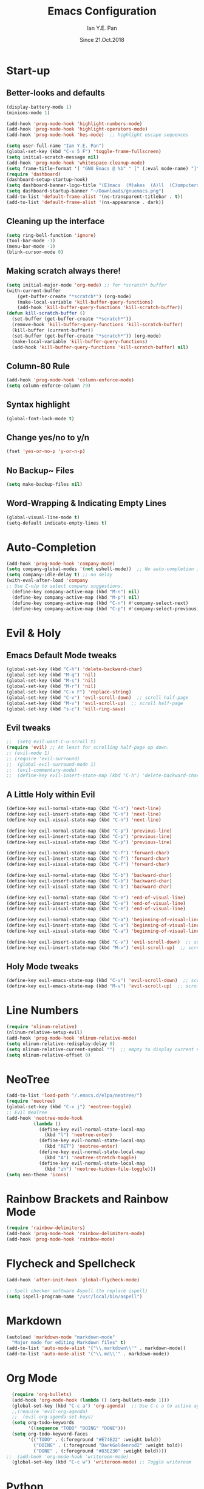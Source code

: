 #+Title: Emacs Configuration
#+Author: Ian Y.E. Pan
#+Date: Since 21.Oct.2018
* Start-up
** Better-looks and defaults
#+BEGIN_SRC emacs-lisp
  (display-battery-mode 1)
  (minions-mode 1)
  
  (add-hook 'prog-mode-hook 'highlight-numbers-mode)
  (add-hook 'prog-mode-hook 'highlight-operators-mode)
  (add-hook 'prog-mode-hook 'hes-mode)  ;; highlight escape sequences

  (setq user-full-name "Ian Y.E. Pan")
  (global-set-key (kbd "C-x 5 F") 'toggle-frame-fullscreen)
  (setq initial-scratch-message nil)
  (add-hook 'prog-mode-hook 'whitespace-cleanup-mode)
  (setq frame-title-format '( "GNU Emacs @ %b" " [" (:eval mode-name) "]"))
  (require 'dashboard)
  (dashboard-setup-startup-hook)
  (setq dashboard-banner-logo-title "(E)macs  (M)akes  (A)ll  (C)omputers  (S)uper")
  (setq dashboard-startup-banner "~/Downloads/gnuemacs.png")
  (add-to-list 'default-frame-alist '(ns-transparent-titlebar . t))
  (add-to-list 'default-frame-alist '(ns-appearance . dark))
#+END_SRC
** Cleaning up the interface
#+BEGIN_SRC emacs-lisp
  (setq ring-bell-function 'ignore)
  (tool-bar-mode -1)
  (menu-bar-mode -1)
  (blink-cursor-mode 0)
#+END_SRC

** Making *scratch* always there!
#+BEGIN_SRC emacs-lisp
  (setq initial-major-mode 'org-mode) ;; for *scratch* buffer
  (with-current-buffer
      (get-buffer-create "*scratch*") (org-mode)
      (make-local-variable 'kill-buffer-query-functions)
      (add-hook 'kill-buffer-query-functions 'kill-scratch-buffer))
  (defun kill-scratch-buffer ()
    (set-buffer (get-buffer-create "*scratch*"))
    (remove-hook 'kill-buffer-query-functions 'kill-scratch-buffer)
    (kill-buffer (current-buffer))
    (set-buffer (get-buffer-create "*scratch*")) (org-mode)
    (make-local-variable 'kill-buffer-query-functions)
    (add-hook 'kill-buffer-query-functions 'kill-scratch-buffer) nil)
#+END_SRC
** Column-80 Rule
#+BEGIN_SRC emacs-lisp
(add-hook 'prog-mode-hook 'column-enforce-mode)
(setq column-enforce-column 79)
#+END_SRC
** Syntax highlight
#+BEGIN_SRC emacs-lisp
  (global-font-lock-mode t)
#+END_SRC
** Change yes/no to y/n
#+BEGIN_SRC emacs-lisp
  (fset 'yes-or-no-p 'y-or-n-p)
#+END_SRC
** No Backup~ Files
#+BEGIN_SRC emacs-lisp
  (setq make-backup-files nil)
#+END_SRC
** Word-Wrapping & Indicating Empty Lines
#+BEGIN_SRC emacs-lisp
  (global-visual-line-mode t)
  (setq-default indicate-empty-lines t)
#+END_SRC
* Auto-Completion
#+BEGIN_SRC emacs-lisp
  (add-hook 'prog-mode-hook 'company-mode)
  (setq company-global-modes '(not eshell-mode))  ;; No auto-completion in eshell
  (setq company-idle-delay t) ;; no delay
  (with-eval-after-load 'company
  ;; Use C-n/p to select company suggestions.
    (define-key company-active-map (kbd "M-n") nil)
    (define-key company-active-map (kbd "M-p") nil)
    (define-key company-active-map (kbd "C-n") #'company-select-next)
    (define-key company-active-map (kbd "C-p") #'company-select-previous))
#+END_SRC
* Evil & Holy
** Emacs Default Mode tweaks
#+BEGIN_SRC emacs-lisp
  (global-set-key (kbd "C-h") 'delete-backward-char)
  (global-set-key (kbd "M-q") 'nil)
  (global-set-key (kbd "M-s") 'nil)
  (global-set-key (kbd "M-r") 'nil)
  (global-set-key (kbd "C-x F") 'replace-string)
  (global-set-key (kbd "C-v") 'evil-scroll-down)  ;; scroll half-page
  (global-set-key (kbd "M-v") 'evil-scroll-up)  ;; scroll half-page
  (global-set-key (kbd "s-c") 'kill-ring-save)
    #+END_SRC
** Evil tweaks
#+BEGIN_SRC emacs-lisp
  ;;  (setq evil-want-C-u-scroll t)
  (require 'evil) ;; At least for scrolling half-page up down.
  ;; (evil-mode 1)
  ;; (require 'evil-surround)
  ;;  (global-evil-surround-mode 1)
  ;;  (evil-commentary-mode)
  ;;  (define-key evil-insert-state-map (kbd "C-h") 'delete-backward-char)
#+END_SRC
** A Little Holy within Evil
#+BEGIN_SRC emacs-lisp
  (define-key evil-normal-state-map (kbd "C-n") 'next-line)
  (define-key evil-insert-state-map (kbd "C-n") 'next-line)
  (define-key evil-visual-state-map (kbd "C-n") 'next-line)

  (define-key evil-normal-state-map (kbd "C-p") 'previous-line)
  (define-key evil-insert-state-map (kbd "C-p") 'previous-line)
  (define-key evil-visual-state-map (kbd "C-p") 'previous-line)

  (define-key evil-normal-state-map (kbd "C-f") 'forward-char)
  (define-key evil-insert-state-map (kbd "C-f") 'forward-char)
  (define-key evil-visual-state-map (kbd "C-f") 'forward-char)

  (define-key evil-normal-state-map (kbd "C-b") 'backward-char)
  (define-key evil-insert-state-map (kbd "C-b") 'backward-char)
  (define-key evil-visual-state-map (kbd "C-b") 'backward-char)

  (define-key evil-normal-state-map (kbd "C-e") 'end-of-visual-line)
  (define-key evil-insert-state-map (kbd "C-e") 'end-of-visual-line)
  (define-key evil-visual-state-map (kbd "C-e") 'end-of-visual-line)

  (define-key evil-normal-state-map (kbd "C-a") 'beginning-of-visual-line)
  (define-key evil-insert-state-map (kbd "C-a") 'beginning-of-visual-line)
  (define-key evil-visual-state-map (kbd "C-a") 'beginning-of-visual-line)

  (define-key evil-insert-state-map (kbd "C-v") 'evil-scroll-down)  ;; scroll half-page
  (define-key evil-insert-state-map (kbd "M-v") 'evil-scroll-up)  ;; scroll half-page
 #+END_SRC

** Holy Mode tweaks
#+BEGIN_SRC emacs-lisp
  (define-key evil-emacs-state-map (kbd "C-v") 'evil-scroll-down)  ;; scroll half-page
  (define-key evil-emacs-state-map (kbd "M-v") 'evil-scroll-up)  ;; scroll half-page
#+END_SRC
* Line Numbers
#+BEGIN_SRC emacs-lisp
  (require 'nlinum-relative)
  (nlinum-relative-setup-evil)
  (add-hook 'prog-mode-hook 'nlinum-relative-mode)
  (setq nlinum-relative-redisplay-delay 0)
  (setq nlinum-relative-current-symbol "")  ;; empty to display current number
  (setq nlinum-relative-offset 0)
#+END_SRC
* NeoTree
#+BEGIN_SRC emacs-lisp
  (add-to-list 'load-path "/.emacs.d/elpa/neotree/")
  (require 'neotree)
  (global-set-key (kbd "C-x j") 'neotree-toggle)
  ;; Evil NeoTree
  (add-hook 'neotree-mode-hook
            (lambda ()
              (define-key evil-normal-state-local-map
                (kbd "l") 'neotree-enter)
              (define-key evil-normal-state-local-map
                (kbd "RET") 'neotree-enter)
              (define-key evil-normal-state-local-map
                (kbd "A") 'neotree-stretch-toggle)
              (define-key evil-normal-state-local-map
                (kbd "zh") 'neotree-hidden-file-toggle)))
  (setq neo-theme 'icons)
#+END_SRC
* Rainbow Brackets and Rainbow Mode
#+BEGIN_SRC emacs-lisp
  (require 'rainbow-delimiters)
  (add-hook 'prog-mode-hook 'rainbow-delimiters-mode)
  (add-hook 'prog-mode-hook 'rainbow-mode)
#+END_SRC
* Flycheck and Spellcheck
#+BEGIN_SRC emacs-lisp
  (add-hook 'after-init-hook 'global-flycheck-mode)

  ;; Spell checker software Aspell (to replace ispell)
  (setq ispell-program-name "/usr/local/bin/aspell")
#+END_SRC
* Markdown
#+BEGIN_SRC emacs-lisp
  (autoload 'markdown-mode "markdown-mode"
    "Major mode for editing Markdown files" t)
  (add-to-list 'auto-mode-alist '("\\.markdown\\'" . markdown-mode))
  (add-to-list 'auto-mode-alist '("\\.md\\'" . markdown-mode))
#+END_SRC

* Org Mode
#+BEGIN_SRC emacs-lisp
  (require 'org-bullets)
  (add-hook 'org-mode-hook (lambda () (org-bullets-mode 1)))
  (global-set-key (kbd "C-c a") 'org-agenda)  ;; Use C-c a to active agenda
  ;;(require 'evil-org-agenda)
  ;;  (evil-org-agenda-set-keys)
  (setq org-todo-keywords
        '((sequence "TODO" "DOING" "DONE")))
  (setq org-todo-keyword-faces
        '(("TODO" . (:foreground "#E74E22" :weight bold))
          ("DOING" . (:foreground "DarkGoldenrod2" :weight bold))
          ("DONE" . (:foreground "#83E230" :weight bold))))
;;  (add-hook 'org-mode-hook 'writeroom-mode)
  (global-set-key (kbd "C-c w") 'writeroom-mode) ;; Toggle writeroom
#+END_SRC
* Python
#+BEGIN_SRC emacs-lisp
  (elpy-enable)
  (setq elpy-rpc-python-command "/usr/local/bin/python3")
  (setq python-shell-interpreter "/usr/local/bin/python3")
  (add-hook 'elpy-mode-hook (lambda () (highlight-indentation-mode -1)))
  (defun my/python-mode-hook ()
    (add-to-list 'company-backends 'company-jedi))  ;; company-jedi
  (add-hook 'python-mode-hook 'my/python-mode-hook)
#+END_SRC
* Yasnippets
#+BEGIN_SRC emacs-lisp
  (yas-global-mode 1)
#+END_SRC
* Smooth Scrolling
#+BEGIN_SRC emacs-lisp
  (require 'smooth-scrolling)
  (smooth-scrolling-mode 1)
  (setq scroll-margin 2
        smooth-scroll-margin 2
        scroll-conservatively 0
        scroll-up-aggressively 0.01
        scroll-down-aggressively 0.01)
  (setq-default scroll-up-aggressively 0.01
                scroll-down-aggressively 0.01)
#+END_SRC
* Which-Key
#+BEGIN_SRC emacs-lisp
  (require 'which-key)
  (which-key-mode t)
#+END_SRC
* Indentation
#+BEGIN_SRC emacs-lisp
  (setq-default tab-width 2)
  (setq evil-shift-width 2)  ;; Using < and > to shift.
  (defvaralias 'c-basic-offset 'tab-width)
  ;; (defvaralias 'cperl-indent-level 'tab-width)
  (setq-default indent-tabs-mode nil) ;; Always use spaces
  (setq js-indent-level 2)
  (setq c-default-style '((java-mode . "java") (other . "gnu")))
  (defun newline-and-push-brace () "`newline-and-indent', but bracket aware."
         (interactive)
         (insert "\n")
         (when (looking-at "}")
           (insert "\n")
           (indent-according-to-mode)
           (forward-line -1))
         (indent-according-to-mode)

         (when (looking-at ")")
           (insert "\n")
           (indent-according-to-mode)
           (forward-line -1))
         (indent-according-to-mode)

         (when (looking-at "]")
           (insert "\n")
           (indent-according-to-mode)
           (forward-line -1))
         (indent-according-to-mode))
  (global-set-key (kbd "RET") 'newline-and-push-brace)
  (require 'auto-indent-mode)
#+END_SRC
* Vimrc Mode
#+BEGIN_SRC emacs-lisp
  (require 'vimrc-mode)
  (add-to-list 'auto-mode-alist '("\\.vim\\(rc\\)?\\'" . vimrc-mode))
#+END_SRC
* Smart Parentheses
#+BEGIN_SRC emacs-lisp
  (smartparens-global-mode 1)
  ;; (add-hook 'smartparens-enabled-hook #'evil-smartparens-mode)
  (setq show-paren-delay 0)
  (show-paren-mode 1)
#+END_SRC
* LaTeX
#+BEGIN_SRC emacs-lisp
  ;; In order for 'pdflatex' to work. Also had to export PATH from .zshrc
  (setenv "PATH" (concat "/usr/texbin:/Library/TeX/texbin:" (getenv "PATH")))
  (setq exec-path (append '("/usr/texbin" "/Library/TeX/texbin") exec-path))

  ;; Colourful Org LaTeX Code Blocks
  (require 'ox-latex)
  (add-to-list 'org-latex-packages-alist '("" "minted"))
  (setq org-latex-listings 'minted)
  (setq org-latex-pdf-process
        '("pdflatex -shell-escape -interaction nonstopmode -output-directory %o %f"))
  (setq org-latex-minted-options '(("linenos=true")))
#+END_SRC
* Avy-easymotion
#+BEGIN_SRC emacs-lisp
  (define-key evil-normal-state-map (kbd "f") nil)
  (define-key evil-normal-state-map (kbd "f") 'avy-goto-word-1)
  (global-set-key (kbd "C-;") 'avy-goto-word-1)
  (setq avy-keys '(?a ?s ?d ?f ?g ?h ?n ?w ?e ?r ?y ?u ?o ?t ?v ?i ?j ?k ?l))
#+END_SRC
* Ido
#+BEGIN_SRC emacs-lisp
  (setq ido-enable-flex-matching t)
  (setq ido-everywhere t)
  (require 'ido-vertical-mode)
  (ido-mode 1)
  (ido-vertical-mode 1)
  (setq ido-vertical-define-keys 'C-n-and-C-p-only)
  (require 'flx-ido)
  (flx-ido-mode 1)
  (setq ido-enable-flex-matching t)
#+END_SRC
* Smex
#+BEGIN_SRC emacs-lisp
  (require 'smex)
  (global-set-key (kbd "M-x") 'smex)
#+END_SRC
* Eshell
#+BEGIN_SRC emacs-lisp
;;  (global-set-key (kbd "<M-return>") 'eshell)
  (require 'esh-autosuggest)  ;; Fish-like autosuggestion
  (add-hook 'eshell-mode-hook #'esh-autosuggest-mode)
  (eshell-git-prompt-use-theme 'powerline)

  ;; The 'clear' command
  (defun eshell/clear ()
    "Clear the eshell buffer to the top."
    (interactive)
    (let ((inhibit-read-only t))
      (erase-buffer)))
  (global-set-key (kbd "C-8") 'eshell-previous-input)
  (global-set-key (kbd "C-9") 'eshell-next-input)

  ;; To let eshell use brew-installed commands
  (setenv "PATH" (concat "/usr/local/bin/" ":" (getenv "PATH")))
  (setq exec-path (append '("/usr/local/bin/") exec-path))
  ;; Eshell aliases
  (defalias 'ff 'find-file)
#+END_SRC
* Emmet
#+BEGIN_SRC emacs-lisp
  (require 'emmet-mode)
  (add-hook 'html-mode-hook 'emmet-mode)
  (add-hook 'css-mode-hook 'emmet-mode)
  (add-hook 'js-mode-hook 'emmet-mode)
  (add-hook 'js-jsx-mode-hook 'emmet-mode)
#+END_SRC
* JavaScript
#+BEGIN_SRC emacs-lisp
  ;; (add-to-list 'auto-mode-alist '("\\.js\\'" . js2-mode))
  (add-to-list 'auto-mode-alist '("\\.jsx?\\'" . js-jsx-mode))
  ;; (add-hook 'js2-mode-hook #'js2-imenu-extras-mode)
  (require 'prettier-js)
  (setq prettier-js-args '("--bracket-spacing" "true"
                           "--jsx-bracket-same-line" "true"))
#+END_SRC
* Dired
#+BEGIN_SRC emacs-lisp
  (put 'dired-find-alternate-file 'disabled nil)
  (add-hook 'dired-mode-hook (lambda () (define-key dired-mode-map (kbd "RET")
                                          'dired-find-alternate-file)))
#+END_SRC
** Dired Sidebar
#+BEGIN_SRC emacs-lisp
  (global-set-key (kbd "C-x D") 'ido-dired) ;; The actual dired-mode
  (global-set-key (kbd "C-x d") 'dired-sidebar-toggle-sidebar)
#+END_SRC
* Registers
#+BEGIN_SRC emacs-lisp
  (set-register ?e (cons 'file "~/.emacs.d/init.el"))
  (set-register ?o (cons 'file "~/.emacs.d/config.org"))
  (set-register ?c (cons 'file "~/.emacs.d/custom.el"))
  (set-register ?r (cons 'file "~/.emacs.d/themes/tronlegacy-theme.el"))
  (set-register ?t (cons 'file "~/todo.org"))
#+END_SRC
* Magit
#+BEGIN_SRC emacs-lisp
  ;; (require 'evil-magit)
  (global-set-key (kbd "C-x g") 'magit-status)
#+END_SRC
* Comparing files
#+BEGIN_SRC emacs-lisp
  (global-set-key (kbd "C-c d") 'diff)
  (global-set-key (kbd "C-c e") 'ediff)
  (global-set-key (kbd "C-c D") 'diff-buffer-with-file)
  (global-set-key (kbd "C-c E") 'ediff-current-file)
  (eval-after-load 'diff-mode
    '(progn
       (set-face-background 'diff-added "#355531")
       (set-face-foreground 'diff-added "#dcffdd")
       (set-face-background 'diff-removed "#553333")
       (set-face-foreground 'diff-removed "#ffdddc")))
#+END_SRC
* Transparency
#+BEGIN_SRC emacs-lisp
  (defun toggle-transparency ()
    (interactive)
    (let ((alpha (frame-parameter nil 'alpha)))
      (set-frame-parameter
       nil 'alpha
       (if (eql (cond ((numberp alpha) alpha)
                      ((numberp (cdr alpha)) (cdr alpha))
                      ((numberp (cadr alpha)) (cadr alpha))) 100)
           '(75 . 75) '(100 . 100)))))
  (global-set-key (kbd "C-c t") 'toggle-transparency)
#+END_SRC
* Views and Windows
** Toggle View
#+BEGIN_SRC emacs-lisp
  (defun toggle-window-split ()
    (interactive)
    (if (= (count-windows) 2)
        (let* ((this-win-buffer (window-buffer))
               (next-win-buffer (window-buffer (next-window)))
               (this-win-edges (window-edges (selected-window)))
               (next-win-edges (window-edges (next-window)))
               (this-win-2nd (not (and (<= (car this-win-edges)
                                           (car next-win-edges))
                                       (<= (cadr this-win-edges)
                                           (cadr next-win-edges)))))
               (splitter
                (if (= (car this-win-edges)
                       (car (window-edges (next-window))))
                    'split-window-horizontally
                  'split-window-vertically)))
          (delete-other-windows)
          (let ((first-win (selected-window)))
            (funcall splitter)
            (if this-win-2nd (other-window 1))
            (set-window-buffer (selected-window) this-win-buffer)
            (set-window-buffer (next-window) next-win-buffer)
            (select-window first-win)
            (if this-win-2nd (other-window 1))))))
  (global-set-key (kbd "C-x 4 5") 'toggle-window-split)
#+END_SRC
** Split window and follow
#+BEGIN_SRC emacs-lisp
  (defun split-and-follow-horizontally ()
    (interactive)
    (split-window-below)
    (balance-windows)
    (other-window 1))
  (global-set-key (kbd "C-x 2") 'split-and-follow-horizontally)
  (defun split-and-follow-vertically ()
    (interactive)
    (split-window-right)
    (balance-windows)
    (other-window 1))
  (global-set-key (kbd "C-x 3") 'split-and-follow-vertically)
#+END_SRC

* Expand-Region
#+BEGIN_SRC emacs-lisp
  (global-set-key (kbd "C-=") 'er/expand-region)
  (global-set-key (kbd "C--") 'er/contract-region)
#+END_SRC
* Multiple-cursors
#+BEGIN_SRC emacs-lisp
  (require 'multiple-cursors)
  (global-set-key (kbd "C-S-c C-S-c") 'mc/edit-lines)
  (global-set-key (kbd "C->") 'mc/mark-next-like-this)
  (global-set-key (kbd "C-<") 'mc/mark-previous-like-this)
  (global-set-key (kbd "C-c C-<") 'mc/mark-all-like-this)
  (define-key mc/keymap (kbd "<return>") nil)
#+END_SRC
* Move Region (Lines)
#+BEGIN_SRC emacs-lisp
  (defun move-region (start end n)
    "Move the current region up or down by N lines."
    (interactive "r\np")
    (let ((line-text (delete-and-extract-region start end)))
      (forward-line n)
      (let ((start (point)))
        (insert line-text)
        (setq deactivate-mark nil)
        (set-mark start))))

  (defun move-region-up (start end n)
    "Move the current line up by N lines."
    (interactive "r\np")
    (move-region start end (if (null n) -1 (- n))))

  (defun move-region-down (start end n)
    "Move the current line down by N lines."
    (interactive "r\np")
    (move-region start end (if (null n) 1 n)))

  (global-set-key (kbd "M-<up>") 'move-region-up)
  (global-set-key (kbd "M-<down>") 'move-region-down)
#+END_SRC
* Self-Defined Macros
#+BEGIN_SRC emacs-lisp
  ;; Go to end of line, forward-delete char, insert space.
  (fset 'join-lines
        (lambda (&optional arg) "Join lines the Vim style"
          (interactive "p") (kmacro-exec-ring-item '(" " 0 "%d") arg)))
  (global-set-key (kbd "C-x J") 'join-lines)
#+END_SRC
